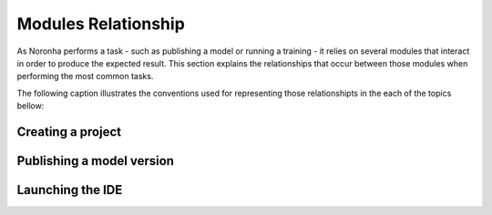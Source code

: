 *********************
Modules Relationship
*********************
.. highlight:: none

As Noronha performs a task - such as publishing a model or running a training - it relies on several modules that
interact in order to produce the expected result. This section explains the relationships that occur between those
modules when performing the most common tasks. 

The following caption illustrates the conventions used for representing those relationshipts in the each of the topics bellow:

.. image:: module_rel_caption.png

Creating a project
==================

.. image:: module_rel_proj.png

Publishing a model version
==========================

.. image:: module_rel_movers.png

Launching the IDE
=================

.. image:: module_rel_ide.png
